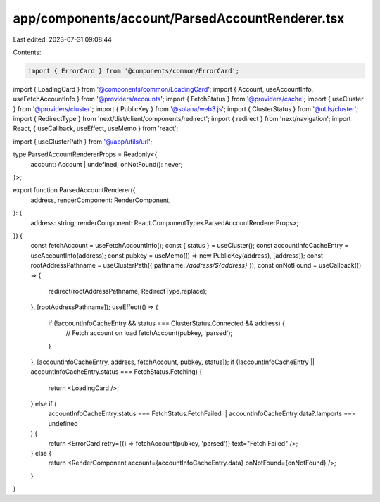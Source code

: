 app/components/account/ParsedAccountRenderer.tsx
================================================

Last edited: 2023-07-31 09:08:44

Contents:

.. code-block:: tsx

    import { ErrorCard } from '@components/common/ErrorCard';
import { LoadingCard } from '@components/common/LoadingCard';
import { Account, useAccountInfo, useFetchAccountInfo } from '@providers/accounts';
import { FetchStatus } from '@providers/cache';
import { useCluster } from '@providers/cluster';
import { PublicKey } from '@solana/web3.js';
import { ClusterStatus } from '@utils/cluster';
import { RedirectType } from 'next/dist/client/components/redirect';
import { redirect } from 'next/navigation';
import React, { useCallback, useEffect, useMemo } from 'react';

import { useClusterPath } from '@/app/utils/url';

type ParsedAccountRendererProps = Readonly<{
    account: Account | undefined;
    onNotFound(): never;
}>;

export function ParsedAccountRenderer({
    address,
    renderComponent: RenderComponent,
}: {
    address: string;
    renderComponent: React.ComponentType<ParsedAccountRendererProps>;
}) {
    const fetchAccount = useFetchAccountInfo();
    const { status } = useCluster();
    const accountInfoCacheEntry = useAccountInfo(address);
    const pubkey = useMemo(() => new PublicKey(address), [address]);
    const rootAddressPathname = useClusterPath({ pathname: `/address/${address}` });
    const onNotFound = useCallback(() => {
        redirect(rootAddressPathname, RedirectType.replace);
    }, [rootAddressPathname]);
    useEffect(() => {
        if (!accountInfoCacheEntry && status === ClusterStatus.Connected && address) {
            // Fetch account on load
            fetchAccount(pubkey, 'parsed');
        }
    }, [accountInfoCacheEntry, address, fetchAccount, pubkey, status]);
    if (!accountInfoCacheEntry || accountInfoCacheEntry.status === FetchStatus.Fetching) {
        return <LoadingCard />;
    } else if (
        accountInfoCacheEntry.status === FetchStatus.FetchFailed ||
        accountInfoCacheEntry.data?.lamports === undefined
    ) {
        return <ErrorCard retry={() => fetchAccount(pubkey, 'parsed')} text="Fetch Failed" />;
    } else {
        return <RenderComponent account={accountInfoCacheEntry.data} onNotFound={onNotFound} />;
    }
}


